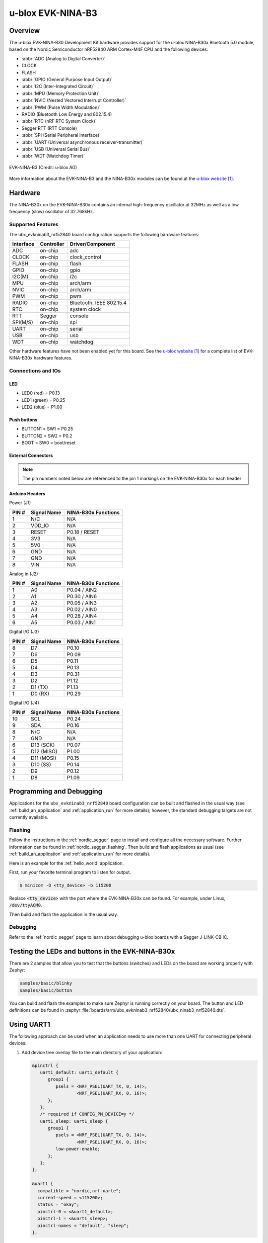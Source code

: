 .. _ubx_ninab3_nrf52840:

u-blox EVK-NINA-B3
##################

Overview
********

The u-blox EVK-NINA-B30 Development Kit hardware provides support for the
u-blox NINA-B30x Bluetooth 5.0 module, based on the Nordic Semiconductor
nRF52840 ARM Cortex-M4F CPU and the following devices:

* :abbr:`ADC (Analog to Digital Converter)`
* CLOCK
* FLASH
* :abbr:`GPIO (General Purpose Input Output)`
* :abbr:`I2C (Inter-Integrated Circuit)`
* :abbr:`MPU (Memory Protection Unit)`
* :abbr:`NVIC (Nested Vectored Interrupt Controller)`
* :abbr:`PWM (Pulse Width Modulation)`
* RADIO (Bluetooth Low Energy and 802.15.4)
* :abbr:`RTC (nRF RTC System Clock)`
* Segger RTT (RTT Console)
* :abbr:`SPI (Serial Peripheral Interface)`
* :abbr:`UART (Universal asynchronous receiver-transmitter)`
* :abbr:`USB (Universal Serial Bus)`
* :abbr:`WDT (Watchdog Timer)`

.. figure:: img/EVK-NINA-B3.png
     :width: 600px
     :align: center
     :alt: EVK-NINA-B3

     EVK-NINA-B3 (Credit: u-blox AG)

More information about the EVK-NINA-B3 and the NINA-B30x modules
can be found at the `u-blox website`_.

Hardware
********

The NINA-B30x on the EVK-NINA-B30x contains an internal high-frequency
oscillator at 32MHz as well as a low frequency (slow) oscillator
of 32.768kHz.


Supported Features
==================

The ubx_evkninab3_nrf52840 board configuration supports the following
hardware features:

+-----------+------------+----------------------+
| Interface | Controller | Driver/Component     |
+===========+============+======================+
| ADC       | on-chip    | adc                  |
+-----------+------------+----------------------+
| CLOCK     | on-chip    | clock_control        |
+-----------+------------+----------------------+
| FLASH     | on-chip    | flash                |
+-----------+------------+----------------------+
| GPIO      | on-chip    | gpio                 |
+-----------+------------+----------------------+
| I2C(M)    | on-chip    | i2c                  |
+-----------+------------+----------------------+
| MPU       | on-chip    | arch/arm             |
+-----------+------------+----------------------+
| NVIC      | on-chip    | arch/arm             |
+-----------+------------+----------------------+
| PWM       | on-chip    | pwm                  |
+-----------+------------+----------------------+
| RADIO     | on-chip    | Bluetooth,           |
|           |            | IEEE 802.15.4        |
+-----------+------------+----------------------+
| RTC       | on-chip    | system clock         |
+-----------+------------+----------------------+
| RTT       | Segger     | console              |
+-----------+------------+----------------------+
| SPI(M/S)  | on-chip    | spi                  |
+-----------+------------+----------------------+
| UART      | on-chip    | serial               |
+-----------+------------+----------------------+
| USB       | on-chip    | usb                  |
+-----------+------------+----------------------+
| WDT       | on-chip    | watchdog             |
+-----------+------------+----------------------+

Other hardware features have not been enabled yet for this board.
See the `u-blox website`_ for a complete list of EVK-NINA-B30x
hardware features.

Connections and IOs
===================

LED
---

* LED0 (red) = P0.13
* LED1 (green) = P0.25
* LED2 (blue) = P1.00

Push buttons
------------

* BUTTON1 = SW1 = P0.25
* BUTTON2 = SW2 = P0.2
* BOOT = SW0 = boot/reset

External Connectors
-------------------

.. note::
	The pin numbers noted below are referenced to
	the pin 1 markings on the EVK-NINA-B30x
	for each header


Arduino Headers
---------------

Power (J1)

+-------+--------------+-------------------------+
| PIN # | Signal Name  | NINA-B30x Functions     |
+=======+==============+=========================+
| 1     | N/C          | N/A                     |
+-------+--------------+-------------------------+
| 2     | VDD_IO       | N/A                     |
+-------+--------------+-------------------------+
| 3     | RESET        | P0.18 / RESET           |
+-------+--------------+-------------------------+
| 4     | 3V3          | N/A                     |
+-------+--------------+-------------------------+
| 5     | 5V0          | N/A                     |
+-------+--------------+-------------------------+
| 6     | GND          | N/A                     |
+-------+--------------+-------------------------+
| 7     | GND          | N/A                     |
+-------+--------------+-------------------------+
| 8     | VIN          | N/A                     |
+-------+--------------+-------------------------+

Analog in (J2)

+-------+--------------+-------------------------+
| PIN # | Signal Name  | NINA-B30x Functions     |
+=======+==============+=========================+
| 1     | A0           | P0.04 / AIN2            |
+-------+--------------+-------------------------+
| 2     | A1           | P0.30 / AIN6            |
+-------+--------------+-------------------------+
| 3     | A2           | P0.05 / AIN3            |
+-------+--------------+-------------------------+
| 4     | A3           | P0.02 / AIN0            |
+-------+--------------+-------------------------+
| 5     | A4           | P0.28 / AIN4            |
+-------+--------------+-------------------------+
| 6     | A5           | P0.03 / AIN1            |
+-------+--------------+-------------------------+

Digital I/O (J3)

+-------+--------------+-------------------------+
| PIN # | Signal Name  | NINA-B30x Functions     |
+=======+==============+=========================+
| 8     | D7           | P0.10                   |
+-------+--------------+-------------------------+
| 7     | D6           | P0.09                   |
+-------+--------------+-------------------------+
| 6     | D5           | P0.11                   |
+-------+--------------+-------------------------+
| 5     | D4           | P0.13                   |
+-------+--------------+-------------------------+
| 4     | D3           | P0.31                   |
+-------+--------------+-------------------------+
| 3     | D2           | P1.12                   |
+-------+--------------+-------------------------+
| 2     | D1 (TX)      | P1.13                   |
+-------+--------------+-------------------------+
| 1     | D0 (RX)      | P0.29                   |
+-------+--------------+-------------------------+

Digital I/O (J4)

+-------+--------------+-------------------------+
| PIN # | Signal Name  | NINA-B30x Functions     |
+=======+==============+=========================+
| 10    | SCL          | P0.24                   |
+-------+--------------+-------------------------+
| 9     | SDA          | P0.16                   |
+-------+--------------+-------------------------+
| 8     | N/C          | N/A                     |
+-------+--------------+-------------------------+
| 7     | GND          | N/A                     |
+-------+--------------+-------------------------+
| 6     | D13 (SCK)    | P0.07                   |
+-------+--------------+-------------------------+
| 5     | D12 (MISO)   | P1.00                   |
+-------+--------------+-------------------------+
| 4     | D11 (MOSI)   | P0.15                   |
+-------+--------------+-------------------------+
| 3     | D10 (SS)     | P0.14                   |
+-------+--------------+-------------------------+
| 2     | D9           | P0.12                   |
+-------+--------------+-------------------------+
| 1     | D8           | P1.09                   |
+-------+--------------+-------------------------+


Programming and Debugging
*************************

Applications for the ``ubx_evkninab3_nrf52840`` board configuration can be
built and flashed in the usual way (see :ref:`build_an_application`
and :ref:`application_run` for more details); however, the standard
debugging targets are not currently available.

Flashing
========

Follow the instructions in the :ref:`nordic_segger` page to install
and configure all the necessary software. Further information can be
found in :ref:`nordic_segger_flashing`. Then build and flash
applications as usual (see :ref:`build_an_application` and
:ref:`application_run` for more details).

Here is an example for the :ref:`hello_world` application.

First, run your favorite terminal program to listen for output.

.. code-block:: console

   $ minicom -D <tty_device> -b 115200

Replace :code:`<tty_device>` with the port where the EVK-NINA-B30x
can be found. For example, under Linux, :code:`/dev/ttyACM0`.

Then build and flash the application in the usual way.

.. zephyr-app-commands::
   :zephyr-app: samples/hello_world
   :board: ubx_evkninab3_nrf52840
   :goals: build flash

Debugging
=========

Refer to the :ref:`nordic_segger` page to learn about debugging
u-blox boards with a Segger J-LINK-OB IC.


Testing the LEDs and buttons in the EVK-NINA-B30x
*************************************************

There are 2 samples that allow you to test that the buttons
(switches) and LEDs on the board are working properly with Zephyr:

.. code-block:: console

   samples/basic/blinky
   samples/basic/button

You can build and flash the examples to make sure Zephyr is running correctly on
your board. The button and LED definitions can be found in
:zephyr_file:`boards/arm/ubx_evkninab3_nrf52840/ubx_ninab3_nrf52840.dts`.

Using UART1
***********

The following approach can be used when an application needs to use
more than one UART for connecting peripheral devices:

1. Add device tree overlay file to the main directory of your application:

   .. code-block:: devicetree

      &pinctrl {
         uart1_default: uart1_default {
            group1 {
               psels = <NRF_PSEL(UART_TX, 0, 14)>,
                       <NRF_PSEL(UART_RX, 0, 16)>;
            };
         };
         /* required if CONFIG_PM_DEVICE=y */
         uart1_sleep: uart1_sleep {
            group1 {
               psels = <NRF_PSEL(UART_TX, 0, 14)>,
                       <NRF_PSEL(UART_RX, 0, 16)>;
               low-power-enable;
            };
         };
      };

      &uart1 {
        compatible = "nordic,nrf-uarte";
        current-speed = <115200>;
        status = "okay";
        pinctrl-0 = <&uart1_default>;
        pinctrl-1 = <&uart1_sleep>;
        pinctrl-names = "default", "sleep";
      };

   In the overlay file above, pin P0.16 is used for RX and P0.14 is used for TX

2. Use the UART1 as ``DEVICE_DT_GET(DT_NODELABEL(uart1))``

Overlay file naming
===================

The file has to be named ``<board>.overlay`` and placed in the app main directory to be
picked up automatically by the device tree compiler.

Selecting the pins
==================

Pins can be configured in the board pinctrl file. To see the available mappings,
open the data sheet for the NINA-B3 at `u-blox website`_, Section 3 'Pin definition'.
In the table 7 select the pins marked 'GPIO_xx'.  Note that pins marked as 'Radio sensitive pin'
can only be used in under-10KHz applications. They are not suitable for 115200 speed of UART.

.. note:
  Pins are defined according to the "nRF52" pin number, not the module pad number.

References
**********

.. target-notes::

.. _u-blox website: https://www.u-blox.com/en/product/nina-b3-series-open-cpu
